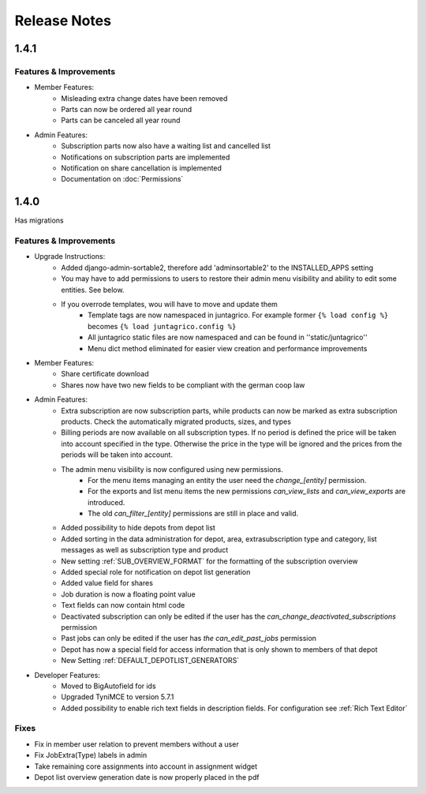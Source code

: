 Release Notes
=============

1.4.1
-----

Features & Improvements
^^^^^^^^^^^^^^^^^^^^^^^

* Member Features:
    * Misleading extra change dates have been removed
    * Parts can now be ordered all year round
    * Parts can be canceled all year round

* Admin Features:
    * Subscription parts now also have a waiting list and cancelled list
    * Notifications on subscription parts are implemented
    * Notification on share cancellation is implemented
    * Documentation on :doc:`Permissions`


1.4.0
-----
Has migrations

Features & Improvements
^^^^^^^^^^^^^^^^^^^^^^^
* Upgrade Instructions:
    * Added django-admin-sortable2, therefore add 'adminsortable2' to the INSTALLED_APPS setting
    * You may have to add permissions to users to restore their admin menu visibility and ability to edit some entities. See below.
    * If you overrode templates, wou will have to move and update them
        * Template tags are now namespaced in juntagrico. For example former ``{% load config %}`` becomes ``{% load juntagrico.config %}``
        * All juntagrico static files are now namespaced and can be found in ''static/juntagrico''
        * Menu dict method eliminated for easier view creation and performance improvements

* Member Features:
    * Share certificate download
    * Shares now have two new fields to be compliant with the german coop law

* Admin Features:
    * Extra subscription are now subscription parts, while products can now be marked as extra subscription products. Check the automatically migrated products, sizes, and types
    * Billing periods are now available on all subscription types. If no period is defined the price will be taken into account specified in the type. Otherwise the price in the type will be ignored and the prices from the periods will be taken into account.
    * The admin menu visibility is now configured using new permissions.
        * For the menu items managing an entity the user need the `change_[entity]` permission.
        * For the exports and list menu items the new permissions `can_view_lists` and `can_view_exports` are introduced.
        * The old `can_filter_[entity]` permissions are still in place and valid.
    * Added possibility to hide depots from depot list
    * Added sorting in the data administration for depot, area, extrasubscription type and category, list messages as well as subscription type and product
    * New setting :ref:`SUB_OVERVIEW_FORMAT` for the formatting of the subscription overview
    * Added special role for notification on depot list generation
    * Added value field for shares
    * Job duration is now a floating point value
    * Text fields can now contain html code
    * Deactivated subscription can only be edited if the user has the `can_change_deactivated_subscriptions` permission
    * Past jobs can only be edited if the user has `the can_edit_past_jobs` permission
    * Depot has now a special field for access information that is only shown to members of that depot
    * New Setting :ref:`DEFAULT_DEPOTLIST_GENERATORS`

* Developer Features:
    * Moved to BigAutofield for ids
    * Upgraded TyniMCE to version 5.7.1
    * Added possibility to enable rich text fields in description fields. For configuration see :ref:`Rich Text Editor`

Fixes
^^^^^
* Fix in member user relation to prevent members without a user
* Fix JobExtra(Type) labels in admin
* Take remaining core assignments into account in assignment widget
* Depot list overview generation date is now properly placed in the pdf
